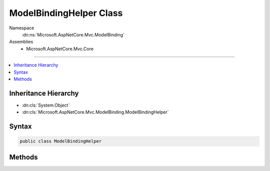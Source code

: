 

ModelBindingHelper Class
========================





Namespace
    :dn:ns:`Microsoft.AspNetCore.Mvc.ModelBinding`
Assemblies
    * Microsoft.AspNetCore.Mvc.Core

----

.. contents::
   :local:



Inheritance Hierarchy
---------------------


* :dn:cls:`System.Object`
* :dn:cls:`Microsoft.AspNetCore.Mvc.ModelBinding.ModelBindingHelper`








Syntax
------

.. code-block:: csharp

    public class ModelBindingHelper








.. dn:class:: Microsoft.AspNetCore.Mvc.ModelBinding.ModelBindingHelper
    :hidden:

.. dn:class:: Microsoft.AspNetCore.Mvc.ModelBinding.ModelBindingHelper

Methods
-------

.. dn:class:: Microsoft.AspNetCore.Mvc.ModelBinding.ModelBindingHelper
    :noindex:
    :hidden:

    
    .. dn:method:: Microsoft.AspNetCore.Mvc.ModelBinding.ModelBindingHelper.CanGetCompatibleCollection<T>(Microsoft.AspNetCore.Mvc.ModelBinding.ModelBindingContext)
    
        
    
        
        Gets an indication whether :dn:meth:`GetCompatibleCollection{T}` is likely to return a usable
        non-<code>null</code> value.
    
        
    
        
        :param bindingContext: The :any:`Microsoft.AspNetCore.Mvc.ModelBinding.ModelBindingContext`\.
        
        :type bindingContext: Microsoft.AspNetCore.Mvc.ModelBinding.ModelBindingContext
        :rtype: System.Boolean
        :return: 
            <code>true</code> if :dn:meth:`GetCompatibleCollection{T}` is likely to return a usable non-<code>null</code>
            value; <code>false</code> otherwise.
    
        
        .. code-block:: csharp
    
            public static bool CanGetCompatibleCollection<T>(ModelBindingContext bindingContext)
    
    .. dn:method:: Microsoft.AspNetCore.Mvc.ModelBinding.ModelBindingHelper.ClearValidationStateForModel(Microsoft.AspNetCore.Mvc.ModelBinding.ModelMetadata, Microsoft.AspNetCore.Mvc.ModelBinding.ModelStateDictionary, System.String)
    
        
    
        
        Clears :any:`Microsoft.AspNetCore.Mvc.ModelBinding.ModelStateDictionary` entries for :any:`Microsoft.AspNetCore.Mvc.ModelBinding.ModelMetadata`\.
    
        
    
        
        :param modelMetadata: The :any:`Microsoft.AspNetCore.Mvc.ModelBinding.ModelMetadata`\.
        
        :type modelMetadata: Microsoft.AspNetCore.Mvc.ModelBinding.ModelMetadata
    
        
        :param modelState: The :any:`Microsoft.AspNetCore.Mvc.ModelBinding.ModelStateDictionary` associated with the model.
        
        :type modelState: Microsoft.AspNetCore.Mvc.ModelBinding.ModelStateDictionary
    
        
        :param modelKey: The entry to clear. 
        
        :type modelKey: System.String
    
        
        .. code-block:: csharp
    
            public static void ClearValidationStateForModel(ModelMetadata modelMetadata, ModelStateDictionary modelState, string modelKey)
    
    .. dn:method:: Microsoft.AspNetCore.Mvc.ModelBinding.ModelBindingHelper.ClearValidationStateForModel(System.Type, Microsoft.AspNetCore.Mvc.ModelBinding.ModelStateDictionary, Microsoft.AspNetCore.Mvc.ModelBinding.IModelMetadataProvider, System.String)
    
        
    
        
        Clears :any:`Microsoft.AspNetCore.Mvc.ModelBinding.ModelStateDictionary` entries for :any:`Microsoft.AspNetCore.Mvc.ModelBinding.ModelMetadata`\.
    
        
    
        
        :param modelType: The :any:`System.Type` of the model.
        
        :type modelType: System.Type
    
        
        :param modelState: The :any:`Microsoft.AspNetCore.Mvc.ModelBinding.ModelStateDictionary` associated with the model.
        
        :type modelState: Microsoft.AspNetCore.Mvc.ModelBinding.ModelStateDictionary
    
        
        :param metadataProvider: The :any:`Microsoft.AspNetCore.Mvc.ModelBinding.IModelMetadataProvider`\.
        
        :type metadataProvider: Microsoft.AspNetCore.Mvc.ModelBinding.IModelMetadataProvider
    
        
        :param modelKey: The entry to clear. 
        
        :type modelKey: System.String
    
        
        .. code-block:: csharp
    
            public static void ClearValidationStateForModel(Type modelType, ModelStateDictionary modelState, IModelMetadataProvider metadataProvider, string modelKey)
    
    .. dn:method:: Microsoft.AspNetCore.Mvc.ModelBinding.ModelBindingHelper.ConvertTo(System.Object, System.Type)
    
        
    
        
        Converts the provided <em>value</em> to a value of :any:`System.Type` <em>type</em>
        using the :dn:prop:`System.Globalization.CultureInfo.InvariantCulture`\.
    
        
    
        
        :param value: The value to convert.
        
        :type value: System.Object
    
        
        :param type: The :any:`System.Type` for conversion.
        
        :type type: System.Type
        :rtype: System.Object
        :return: 
            The converted value or <code>null</code> if the value could not be converted.
    
        
        .. code-block:: csharp
    
            public static object ConvertTo(object value, Type type)
    
    .. dn:method:: Microsoft.AspNetCore.Mvc.ModelBinding.ModelBindingHelper.ConvertTo(System.Object, System.Type, System.Globalization.CultureInfo)
    
        
    
        
        Converts the provided <em>value</em> to a value of :any:`System.Type` <em>type</em>.
    
        
    
        
        :param value: The value to convert."/>
        
        :type value: System.Object
    
        
        :param type: The :any:`System.Type` for conversion.
        
        :type type: System.Type
    
        
        :param culture: The :any:`System.Globalization.CultureInfo` for conversion.
        
        :type culture: System.Globalization.CultureInfo
        :rtype: System.Object
        :return: 
            The converted value or <code>null</code> if the value could not be converted.
    
        
        .. code-block:: csharp
    
            public static object ConvertTo(object value, Type type, CultureInfo culture)
    
    .. dn:method:: Microsoft.AspNetCore.Mvc.ModelBinding.ModelBindingHelper.ConvertTo<T>(System.Object)
    
        
    
        
        Converts the provided <em>value</em> to a value of :any:`System.Type` <em>T</em>
        using the :dn:prop:`System.Globalization.CultureInfo.InvariantCulture`\.
    
        
    
        
        :param value: The value to convert."/>
        
        :type value: System.Object
        :rtype: T
        :return: 
            The converted value or the default value of <em>T</em> if the value could not be converted.
    
        
        .. code-block:: csharp
    
            public static T ConvertTo<T>(object value)
    
    .. dn:method:: Microsoft.AspNetCore.Mvc.ModelBinding.ModelBindingHelper.ConvertTo<T>(System.Object, System.Globalization.CultureInfo)
    
        
    
        
        Converts the provided <em>value</em> to a value of :any:`System.Type` <em>T</em>.
    
        
    
        
        :param value: The value to convert."/>
        
        :type value: System.Object
    
        
        :param culture: The :any:`System.Globalization.CultureInfo` for conversion.
        
        :type culture: System.Globalization.CultureInfo
        :rtype: T
        :return: 
            The converted value or the default value of <em>T</em> if the value could not be converted.
    
        
        .. code-block:: csharp
    
            public static T ConvertTo<T>(object value, CultureInfo culture)
    
    .. dn:method:: Microsoft.AspNetCore.Mvc.ModelBinding.ModelBindingHelper.GetCompatibleCollection<T>(Microsoft.AspNetCore.Mvc.ModelBinding.ModelBindingContext)
    
        
    
        
        Creates an :any:`System.Collections.Generic.ICollection\`1` instance compatible with <em>bindingContext</em>'s
        :dn:prop:`Microsoft.AspNetCore.Mvc.ModelBinding.ModelBindingContext.ModelType`\.
    
        
    
        
        :param bindingContext: The :any:`Microsoft.AspNetCore.Mvc.ModelBinding.ModelBindingContext`\.
        
        :type bindingContext: Microsoft.AspNetCore.Mvc.ModelBinding.ModelBindingContext
        :rtype: System.Collections.Generic.ICollection<System.Collections.Generic.ICollection`1>{T}
        :return: 
            An :any:`System.Collections.Generic.ICollection\`1` instance compatible with <em>bindingContext</em>'s
            :dn:prop:`Microsoft.AspNetCore.Mvc.ModelBinding.ModelBindingContext.ModelType`\.
    
        
        .. code-block:: csharp
    
            public static ICollection<T> GetCompatibleCollection<T>(ModelBindingContext bindingContext)
    
    .. dn:method:: Microsoft.AspNetCore.Mvc.ModelBinding.ModelBindingHelper.GetCompatibleCollection<T>(Microsoft.AspNetCore.Mvc.ModelBinding.ModelBindingContext, System.Int32)
    
        
    
        
        Creates an :any:`System.Collections.Generic.ICollection\`1` instance compatible with <em>bindingContext</em>'s
        :dn:prop:`Microsoft.AspNetCore.Mvc.ModelBinding.ModelBindingContext.ModelType`\.
    
        
    
        
        :param bindingContext: The :any:`Microsoft.AspNetCore.Mvc.ModelBinding.ModelBindingContext`\.
        
        :type bindingContext: Microsoft.AspNetCore.Mvc.ModelBinding.ModelBindingContext
    
        
        :param capacity: 
            Capacity for use when creating a :any:`System.Collections.Generic.List\`1` instance. Not used when creating another type.
        
        :type capacity: System.Int32
        :rtype: System.Collections.Generic.ICollection<System.Collections.Generic.ICollection`1>{T}
        :return: 
            An :any:`System.Collections.Generic.ICollection\`1` instance compatible with <em>bindingContext</em>'s
            :dn:prop:`Microsoft.AspNetCore.Mvc.ModelBinding.ModelBindingContext.ModelType`\.
    
        
        .. code-block:: csharp
    
            public static ICollection<T> GetCompatibleCollection<T>(ModelBindingContext bindingContext, int capacity)
    
    .. dn:method:: Microsoft.AspNetCore.Mvc.ModelBinding.ModelBindingHelper.GetPropertyFilterExpression<TModel>(System.Linq.Expressions.Expression<System.Func<TModel, System.Object>>[])
    
        
    
        
        Creates an expression for a predicate to limit the set of properties used in model binding.
    
        
    
        
        :param expressions: Expressions identifying the properties to allow for binding.
        
        :type expressions: System.Linq.Expressions.Expression<System.Linq.Expressions.Expression`1>{System.Func<System.Func`2>{TModel, System.Object<System.Object>}}[]
        :rtype: System.Linq.Expressions.Expression<System.Linq.Expressions.Expression`1>{System.Func<System.Func`2>{Microsoft.AspNetCore.Mvc.ModelBinding.ModelMetadata<Microsoft.AspNetCore.Mvc.ModelBinding.ModelMetadata>, System.Boolean<System.Boolean>}}
        :return: An expression which can be used with :any:`Microsoft.AspNetCore.Mvc.ModelBinding.IPropertyFilterProvider`\.
    
        
        .. code-block:: csharp
    
            public static Expression<Func<ModelMetadata, bool>> GetPropertyFilterExpression<TModel>(Expression<Func<TModel, object>>[] expressions)
    
    .. dn:method:: Microsoft.AspNetCore.Mvc.ModelBinding.ModelBindingHelper.TryUpdateModelAsync(System.Object, System.Type, System.String, Microsoft.AspNetCore.Mvc.ActionContext, Microsoft.AspNetCore.Mvc.ModelBinding.IModelMetadataProvider, Microsoft.AspNetCore.Mvc.ModelBinding.IModelBinderFactory, Microsoft.AspNetCore.Mvc.ModelBinding.IValueProvider, System.Collections.Generic.IList<Microsoft.AspNetCore.Mvc.Formatters.IInputFormatter>, Microsoft.AspNetCore.Mvc.ModelBinding.Validation.IObjectModelValidator, Microsoft.AspNetCore.Mvc.ModelBinding.Validation.IModelValidatorProvider)
    
        
    
        
        Updates the specified <em>model</em> instance using the specified <em>modelBinderFactory</em>
        and the specified <em>valueProvider</em> and executes validation using the specified
        <em>validatorProvider</em>.
    
        
    
        
        :param model: The model instance to update and validate.
        
        :type model: System.Object
    
        
        :param modelType: The type of model instance to update and validate.
        
        :type modelType: System.Type
    
        
        :param prefix: The prefix to use when looking up values in the <em>valueProvider</em>.
            
        
        :type prefix: System.String
    
        
        :param actionContext: The :any:`Microsoft.AspNetCore.Mvc.ActionContext` for the current executing request.
        
        :type actionContext: Microsoft.AspNetCore.Mvc.ActionContext
    
        
        :param metadataProvider: The provider used for reading metadata for the model type.
        
        :type metadataProvider: Microsoft.AspNetCore.Mvc.ModelBinding.IModelMetadataProvider
    
        
        :param modelBinderFactory: The :any:`Microsoft.AspNetCore.Mvc.ModelBinding.IModelBinderFactory` used for binding.
        
        :type modelBinderFactory: Microsoft.AspNetCore.Mvc.ModelBinding.IModelBinderFactory
    
        
        :param valueProvider: The :any:`Microsoft.AspNetCore.Mvc.ModelBinding.IValueProvider` used for looking up values.
        
        :type valueProvider: Microsoft.AspNetCore.Mvc.ModelBinding.IValueProvider
    
        
        :param inputFormatters: 
            The set of :any:`Microsoft.AspNetCore.Mvc.Formatters.IInputFormatter` instances for deserializing the body.
        
        :type inputFormatters: System.Collections.Generic.IList<System.Collections.Generic.IList`1>{Microsoft.AspNetCore.Mvc.Formatters.IInputFormatter<Microsoft.AspNetCore.Mvc.Formatters.IInputFormatter>}
    
        
        :param objectModelValidator: The :any:`Microsoft.AspNetCore.Mvc.ModelBinding.Validation.IObjectModelValidator` used for validating the
            bound values.
        
        :type objectModelValidator: Microsoft.AspNetCore.Mvc.ModelBinding.Validation.IObjectModelValidator
    
        
        :param validatorProvider: The :any:`Microsoft.AspNetCore.Mvc.ModelBinding.Validation.IModelValidatorProvider` used for executing validation
            on the model instance.
        
        :type validatorProvider: Microsoft.AspNetCore.Mvc.ModelBinding.Validation.IModelValidatorProvider
        :rtype: System.Threading.Tasks.Task<System.Threading.Tasks.Task`1>{System.Boolean<System.Boolean>}
        :return: A :any:`System.Threading.Tasks.Task` that on completion returns <code>true</code> if the update is successful
    
        
        .. code-block:: csharp
    
            public static Task<bool> TryUpdateModelAsync(object model, Type modelType, string prefix, ActionContext actionContext, IModelMetadataProvider metadataProvider, IModelBinderFactory modelBinderFactory, IValueProvider valueProvider, IList<IInputFormatter> inputFormatters, IObjectModelValidator objectModelValidator, IModelValidatorProvider validatorProvider)
    
    .. dn:method:: Microsoft.AspNetCore.Mvc.ModelBinding.ModelBindingHelper.TryUpdateModelAsync(System.Object, System.Type, System.String, Microsoft.AspNetCore.Mvc.ActionContext, Microsoft.AspNetCore.Mvc.ModelBinding.IModelMetadataProvider, Microsoft.AspNetCore.Mvc.ModelBinding.IModelBinderFactory, Microsoft.AspNetCore.Mvc.ModelBinding.IValueProvider, System.Collections.Generic.IList<Microsoft.AspNetCore.Mvc.Formatters.IInputFormatter>, Microsoft.AspNetCore.Mvc.ModelBinding.Validation.IObjectModelValidator, Microsoft.AspNetCore.Mvc.ModelBinding.Validation.IModelValidatorProvider, System.Func<Microsoft.AspNetCore.Mvc.ModelBinding.ModelMetadata, System.Boolean>)
    
        
    
        
        Updates the specified <em>model</em> instance using the specified <em>modelBinderFactory</em>
        and the specified <em>valueProvider</em> and executes validation using the specified
        <em>validatorProvider</em>.
    
        
    
        
        :param model: The model instance to update and validate.
        
        :type model: System.Object
    
        
        :param modelType: The type of model instance to update and validate.
        
        :type modelType: System.Type
    
        
        :param prefix: The prefix to use when looking up values in the <em>valueProvider</em>.
            
        
        :type prefix: System.String
    
        
        :param actionContext: The :any:`Microsoft.AspNetCore.Mvc.ActionContext` for the current executing request.
        
        :type actionContext: Microsoft.AspNetCore.Mvc.ActionContext
    
        
        :param metadataProvider: The provider used for reading metadata for the model type.
        
        :type metadataProvider: Microsoft.AspNetCore.Mvc.ModelBinding.IModelMetadataProvider
    
        
        :param modelBinderFactory: The :any:`Microsoft.AspNetCore.Mvc.ModelBinding.IModelBinderFactory` used for binding.
        
        :type modelBinderFactory: Microsoft.AspNetCore.Mvc.ModelBinding.IModelBinderFactory
    
        
        :param valueProvider: The :any:`Microsoft.AspNetCore.Mvc.ModelBinding.IValueProvider` used for looking up values.
        
        :type valueProvider: Microsoft.AspNetCore.Mvc.ModelBinding.IValueProvider
    
        
        :param inputFormatters: 
            The set of :any:`Microsoft.AspNetCore.Mvc.Formatters.IInputFormatter` instances for deserializing the body.
        
        :type inputFormatters: System.Collections.Generic.IList<System.Collections.Generic.IList`1>{Microsoft.AspNetCore.Mvc.Formatters.IInputFormatter<Microsoft.AspNetCore.Mvc.Formatters.IInputFormatter>}
    
        
        :param objectModelValidator: The :any:`Microsoft.AspNetCore.Mvc.ModelBinding.Validation.IObjectModelValidator` used for validating the
            bound values.
        
        :type objectModelValidator: Microsoft.AspNetCore.Mvc.ModelBinding.Validation.IObjectModelValidator
    
        
        :param validatorProvider: The :any:`Microsoft.AspNetCore.Mvc.ModelBinding.Validation.IModelValidatorProvider` used for executing validation
            on the model instance.
        
        :type validatorProvider: Microsoft.AspNetCore.Mvc.ModelBinding.Validation.IModelValidatorProvider
    
        
        :param propertyFilter: A predicate which can be used to
            filter properties(for inclusion/exclusion) at runtime.
        
        :type propertyFilter: System.Func<System.Func`2>{Microsoft.AspNetCore.Mvc.ModelBinding.ModelMetadata<Microsoft.AspNetCore.Mvc.ModelBinding.ModelMetadata>, System.Boolean<System.Boolean>}
        :rtype: System.Threading.Tasks.Task<System.Threading.Tasks.Task`1>{System.Boolean<System.Boolean>}
        :return: A :any:`System.Threading.Tasks.Task` that on completion returns <code>true</code> if the update is successful
    
        
        .. code-block:: csharp
    
            public static Task<bool> TryUpdateModelAsync(object model, Type modelType, string prefix, ActionContext actionContext, IModelMetadataProvider metadataProvider, IModelBinderFactory modelBinderFactory, IValueProvider valueProvider, IList<IInputFormatter> inputFormatters, IObjectModelValidator objectModelValidator, IModelValidatorProvider validatorProvider, Func<ModelMetadata, bool> propertyFilter)
    
    .. dn:method:: Microsoft.AspNetCore.Mvc.ModelBinding.ModelBindingHelper.TryUpdateModelAsync<TModel>(TModel, System.String, Microsoft.AspNetCore.Mvc.ActionContext, Microsoft.AspNetCore.Mvc.ModelBinding.IModelMetadataProvider, Microsoft.AspNetCore.Mvc.ModelBinding.IModelBinderFactory, Microsoft.AspNetCore.Mvc.ModelBinding.IValueProvider, System.Collections.Generic.IList<Microsoft.AspNetCore.Mvc.Formatters.IInputFormatter>, Microsoft.AspNetCore.Mvc.ModelBinding.Validation.IObjectModelValidator, Microsoft.AspNetCore.Mvc.ModelBinding.Validation.IModelValidatorProvider)
    
        
    
        
        Updates the specified <em>model</em> instance using the specified
        <em>modelBinderFactory</em> and the specified <em>valueProvider</em> and executes 
        validation using the specified <em>validatorProvider</em>.
    
        
    
        
        :param model: The model instance to update and validate.
        
        :type model: TModel
    
        
        :param prefix: The prefix to use when looking up values in the <em>valueProvider</em>.
            
        
        :type prefix: System.String
    
        
        :param actionContext: The :any:`Microsoft.AspNetCore.Mvc.ActionContext` for the current executing request.
        
        :type actionContext: Microsoft.AspNetCore.Mvc.ActionContext
    
        
        :param metadataProvider: The provider used for reading metadata for the model type.
        
        :type metadataProvider: Microsoft.AspNetCore.Mvc.ModelBinding.IModelMetadataProvider
    
        
        :param modelBinderFactory: The :any:`Microsoft.AspNetCore.Mvc.ModelBinding.IModelBinderFactory` used for binding.
        
        :type modelBinderFactory: Microsoft.AspNetCore.Mvc.ModelBinding.IModelBinderFactory
    
        
        :param valueProvider: The :any:`Microsoft.AspNetCore.Mvc.ModelBinding.IValueProvider` used for looking up values.
        
        :type valueProvider: Microsoft.AspNetCore.Mvc.ModelBinding.IValueProvider
    
        
        :param inputFormatters: 
            The set of :any:`Microsoft.AspNetCore.Mvc.Formatters.IInputFormatter` instances for deserializing the body.
        
        :type inputFormatters: System.Collections.Generic.IList<System.Collections.Generic.IList`1>{Microsoft.AspNetCore.Mvc.Formatters.IInputFormatter<Microsoft.AspNetCore.Mvc.Formatters.IInputFormatter>}
    
        
        :param objectModelValidator: The :any:`Microsoft.AspNetCore.Mvc.ModelBinding.Validation.IObjectModelValidator` used for validating the
            bound values.
        
        :type objectModelValidator: Microsoft.AspNetCore.Mvc.ModelBinding.Validation.IObjectModelValidator
    
        
        :param validatorProvider: The :any:`Microsoft.AspNetCore.Mvc.ModelBinding.Validation.IModelValidatorProvider` used for executing validation
            on the model instance.
        
        :type validatorProvider: Microsoft.AspNetCore.Mvc.ModelBinding.Validation.IModelValidatorProvider
        :rtype: System.Threading.Tasks.Task<System.Threading.Tasks.Task`1>{System.Boolean<System.Boolean>}
        :return: A :any:`System.Threading.Tasks.Task` that on completion returns <code>true</code> if the update is successful
    
        
        .. code-block:: csharp
    
            public static Task<bool> TryUpdateModelAsync<TModel>(TModel model, string prefix, ActionContext actionContext, IModelMetadataProvider metadataProvider, IModelBinderFactory modelBinderFactory, IValueProvider valueProvider, IList<IInputFormatter> inputFormatters, IObjectModelValidator objectModelValidator, IModelValidatorProvider validatorProvider)where TModel : class
    
    .. dn:method:: Microsoft.AspNetCore.Mvc.ModelBinding.ModelBindingHelper.TryUpdateModelAsync<TModel>(TModel, System.String, Microsoft.AspNetCore.Mvc.ActionContext, Microsoft.AspNetCore.Mvc.ModelBinding.IModelMetadataProvider, Microsoft.AspNetCore.Mvc.ModelBinding.IModelBinderFactory, Microsoft.AspNetCore.Mvc.ModelBinding.IValueProvider, System.Collections.Generic.IList<Microsoft.AspNetCore.Mvc.Formatters.IInputFormatter>, Microsoft.AspNetCore.Mvc.ModelBinding.Validation.IObjectModelValidator, Microsoft.AspNetCore.Mvc.ModelBinding.Validation.IModelValidatorProvider, System.Func<Microsoft.AspNetCore.Mvc.ModelBinding.ModelMetadata, System.Boolean>)
    
        
    
        
        Updates the specified <em>model</em> instance using the specified <em>modelBinderFactory</em>
        and the specified <em>valueProvider</em> and executes validation using the specified
        <em>validatorProvider</em>.
    
        
    
        
        :param model: The model instance to update and validate.
        
        :type model: TModel
    
        
        :param prefix: The prefix to use when looking up values in the <em>valueProvider</em>.
            
        
        :type prefix: System.String
    
        
        :param actionContext: The :any:`Microsoft.AspNetCore.Mvc.ActionContext` for the current executing request.
        
        :type actionContext: Microsoft.AspNetCore.Mvc.ActionContext
    
        
        :param metadataProvider: The provider used for reading metadata for the model type.
        
        :type metadataProvider: Microsoft.AspNetCore.Mvc.ModelBinding.IModelMetadataProvider
    
        
        :param modelBinderFactory: The :any:`Microsoft.AspNetCore.Mvc.ModelBinding.IModelBinderFactory` used for binding.
        
        :type modelBinderFactory: Microsoft.AspNetCore.Mvc.ModelBinding.IModelBinderFactory
    
        
        :param valueProvider: The :any:`Microsoft.AspNetCore.Mvc.ModelBinding.IValueProvider` used for looking up values.
        
        :type valueProvider: Microsoft.AspNetCore.Mvc.ModelBinding.IValueProvider
    
        
        :param inputFormatters: 
            The set of :any:`Microsoft.AspNetCore.Mvc.Formatters.IInputFormatter` instances for deserializing the body.
        
        :type inputFormatters: System.Collections.Generic.IList<System.Collections.Generic.IList`1>{Microsoft.AspNetCore.Mvc.Formatters.IInputFormatter<Microsoft.AspNetCore.Mvc.Formatters.IInputFormatter>}
    
        
        :param objectModelValidator: The :any:`Microsoft.AspNetCore.Mvc.ModelBinding.Validation.IObjectModelValidator` used for validating the
            bound values.
        
        :type objectModelValidator: Microsoft.AspNetCore.Mvc.ModelBinding.Validation.IObjectModelValidator
    
        
        :param validatorProvider: The :any:`Microsoft.AspNetCore.Mvc.ModelBinding.Validation.IModelValidatorProvider` used for executing validation
            on the model instance.
        
        :type validatorProvider: Microsoft.AspNetCore.Mvc.ModelBinding.Validation.IModelValidatorProvider
    
        
        :param propertyFilter: 
            A predicate which can be used to filter properties(for inclusion/exclusion) at runtime.
        
        :type propertyFilter: System.Func<System.Func`2>{Microsoft.AspNetCore.Mvc.ModelBinding.ModelMetadata<Microsoft.AspNetCore.Mvc.ModelBinding.ModelMetadata>, System.Boolean<System.Boolean>}
        :rtype: System.Threading.Tasks.Task<System.Threading.Tasks.Task`1>{System.Boolean<System.Boolean>}
        :return: A :any:`System.Threading.Tasks.Task` that on completion returns <code>true</code> if the update is successful
    
        
        .. code-block:: csharp
    
            public static Task<bool> TryUpdateModelAsync<TModel>(TModel model, string prefix, ActionContext actionContext, IModelMetadataProvider metadataProvider, IModelBinderFactory modelBinderFactory, IValueProvider valueProvider, IList<IInputFormatter> inputFormatters, IObjectModelValidator objectModelValidator, IModelValidatorProvider validatorProvider, Func<ModelMetadata, bool> propertyFilter)where TModel : class
    
    .. dn:method:: Microsoft.AspNetCore.Mvc.ModelBinding.ModelBindingHelper.TryUpdateModelAsync<TModel>(TModel, System.String, Microsoft.AspNetCore.Mvc.ActionContext, Microsoft.AspNetCore.Mvc.ModelBinding.IModelMetadataProvider, Microsoft.AspNetCore.Mvc.ModelBinding.IModelBinderFactory, Microsoft.AspNetCore.Mvc.ModelBinding.IValueProvider, System.Collections.Generic.IList<Microsoft.AspNetCore.Mvc.Formatters.IInputFormatter>, Microsoft.AspNetCore.Mvc.ModelBinding.Validation.IObjectModelValidator, Microsoft.AspNetCore.Mvc.ModelBinding.Validation.IModelValidatorProvider, System.Linq.Expressions.Expression<System.Func<TModel, System.Object>>[])
    
        
    
        
        Updates the specified <em>model</em> instance using the specified <em>modelBinderFactory</em>
        and the specified <em>valueProvider</em> and executes validation using the specified
        <em>validatorProvider</em>.
    
        
    
        
        :param model: The model instance to update and validate.
        
        :type model: TModel
    
        
        :param prefix: The prefix to use when looking up values in the <em>valueProvider</em>.
            
        
        :type prefix: System.String
    
        
        :param actionContext: The :any:`Microsoft.AspNetCore.Mvc.ActionContext` for the current executing request.
        
        :type actionContext: Microsoft.AspNetCore.Mvc.ActionContext
    
        
        :param metadataProvider: The provider used for reading metadata for the model type.
        
        :type metadataProvider: Microsoft.AspNetCore.Mvc.ModelBinding.IModelMetadataProvider
    
        
        :param modelBinderFactory: The :any:`Microsoft.AspNetCore.Mvc.ModelBinding.IModelBinderFactory` used for binding.
        
        :type modelBinderFactory: Microsoft.AspNetCore.Mvc.ModelBinding.IModelBinderFactory
    
        
        :param valueProvider: The :any:`Microsoft.AspNetCore.Mvc.ModelBinding.IValueProvider` used for looking up values.
        
        :type valueProvider: Microsoft.AspNetCore.Mvc.ModelBinding.IValueProvider
    
        
        :param inputFormatters: 
            The set of :any:`Microsoft.AspNetCore.Mvc.Formatters.IInputFormatter` instances for deserializing the body.
        
        :type inputFormatters: System.Collections.Generic.IList<System.Collections.Generic.IList`1>{Microsoft.AspNetCore.Mvc.Formatters.IInputFormatter<Microsoft.AspNetCore.Mvc.Formatters.IInputFormatter>}
    
        
        :param objectModelValidator: The :any:`Microsoft.AspNetCore.Mvc.ModelBinding.Validation.IObjectModelValidator` used for validating the
            bound values.
        
        :type objectModelValidator: Microsoft.AspNetCore.Mvc.ModelBinding.Validation.IObjectModelValidator
    
        
        :param validatorProvider: The :any:`Microsoft.AspNetCore.Mvc.ModelBinding.Validation.IModelValidatorProvider` used for executing validation
            on the model
            instance.
        
        :type validatorProvider: Microsoft.AspNetCore.Mvc.ModelBinding.Validation.IModelValidatorProvider
    
        
        :param includeExpressions: Expression(s) which represent top level properties
            which need to be included for the current model.
        
        :type includeExpressions: System.Linq.Expressions.Expression<System.Linq.Expressions.Expression`1>{System.Func<System.Func`2>{TModel, System.Object<System.Object>}}[]
        :rtype: System.Threading.Tasks.Task<System.Threading.Tasks.Task`1>{System.Boolean<System.Boolean>}
        :return: A :any:`System.Threading.Tasks.Task` that on completion returns <code>true</code> if the update is successful
    
        
        .. code-block:: csharp
    
            public static Task<bool> TryUpdateModelAsync<TModel>(TModel model, string prefix, ActionContext actionContext, IModelMetadataProvider metadataProvider, IModelBinderFactory modelBinderFactory, IValueProvider valueProvider, IList<IInputFormatter> inputFormatters, IObjectModelValidator objectModelValidator, IModelValidatorProvider validatorProvider, params Expression<Func<TModel, object>>[] includeExpressions)where TModel : class
    

